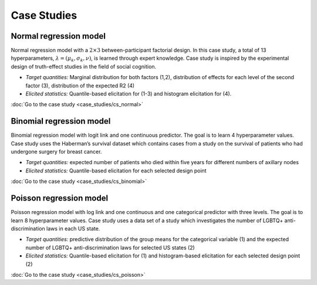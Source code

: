 .. Make-My-Prior documentation master file, created by
   sphinx-quickstart on Mon Oct 30 10:23:38 2023.
   You can adapt this file completely to your liking, but it should at least
   contain the root `toctree` directive.

Case Studies
############

Normal regression model
=======================

.. image:: _static/icon_cs_normal.png
  :width: 400
  :alt: Normal regression model

Normal regression model with a :math:`2 \times 3` between-participant factorial design. 
In this case study, a total of 13 hyperparameters, :math:`\lambda = (\mu_k, \sigma_k, \nu)`, is learned through expert knowledge.
Case study is inspired by the experimental design of truth-effect studies in the field of social cognition.

+ *Target quantities:*  Marginal distribution for both factors (1,2), distribution of effects for each level of the second factor (3), distribution of the expected R2 (4)
+ *Elicited statistics:* Quantile-based elicitation for (1-3) and histogram elicitation for (4). 

:doc:`Go to the case study <case_studies/cs_normal>`

Binomial regression model
==========================

.. image:: _static/icon_cs_binomial.png
  :width: 400
  :alt: Binomial regression model

Binomial regression model with logit link and one continuous predictor. The goal is to learn 4 hyperparameter values. 
Case study uses the Haberman’s survival dataset which contains cases from a study on the survival
of patients who had undergone surgery for breast cancer.

+ *Target quantities:*  expected number of patients who died within five years for different numbers of axillary nodes
+ *Elicited statistics:* Quantile-based elicitation for each selected design point

:doc:`Go to the case study <case_studies/cs_binomial>`

Poisson regression model
==========================

.. image:: _static/icon_cs_poisson.png
  :width: 400
  :alt: Poisson regression model

Poisson regression model with log link and one continuous and one categorical predictor with three levels. The goal is to learn 8 hyperparameter values. 
Case study uses a data set of a study which investigates the number of LGBTQ+ anti-discrimination laws in each US state.

+ *Target quantities:*  predictive distribution of the group means for the categorical variable (1) and the expected number of LGBTQ+ anti-discrimination laws for selected US states (2)
+ *Elicited statistics:* Quantile-based elicitation for (1) and histogram-based elicitation for each selected design point (2)

:doc:`Go to the case study <case_studies/cs_poisson>`

